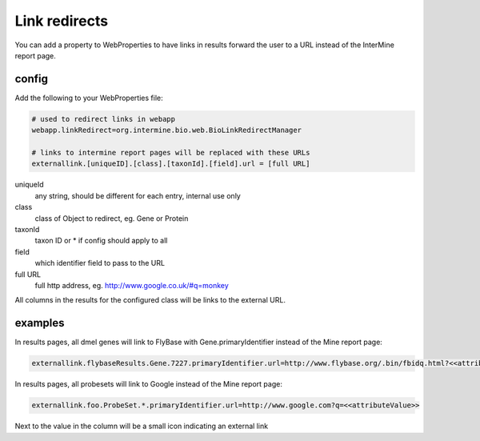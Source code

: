 Link redirects
================================

You can add a property to WebProperties to have links in results forward the user to a URL instead of the InterMine report page.

config
-------

Add the following to your WebProperties file:

.. code-block:: properties

	# used to redirect links in webapp
	webapp.linkRedirect=org.intermine.bio.web.BioLinkRedirectManager

	# links to intermine report pages will be replaced with these URLs
	externallink.[uniqueID].[class].[taxonId].[field].url = [full URL]

uniqueId
	any string, should be different for each entry, internal use only

class
 	class of Object to redirect, eg. Gene or Protein

taxonId
	taxon ID or * if config should apply to all

field
	which identifier field to pass to the URL

full URL
	full http address, eg. http://www.google.co.uk/#q=monkey

All columns in the results for the configured class will be links to the external URL.  
 

examples
--------

In results pages, all dmel genes will link to FlyBase with Gene.primaryIdentifier instead of the Mine report page:

.. code-block:: properties

	externallink.flybaseResults.Gene.7227.primaryIdentifier.url=http://www.flybase.org/.bin/fbidq.html?<<attributeValue>>

In results pages, all probesets will link to Google instead of the Mine report page:

.. code-block:: properties

	externallink.foo.ProbeSet.*.primaryIdentifier.url=http://www.google.com?q=<<attributeValue>>

Next to the value in the column will be a small icon indicating an external link

